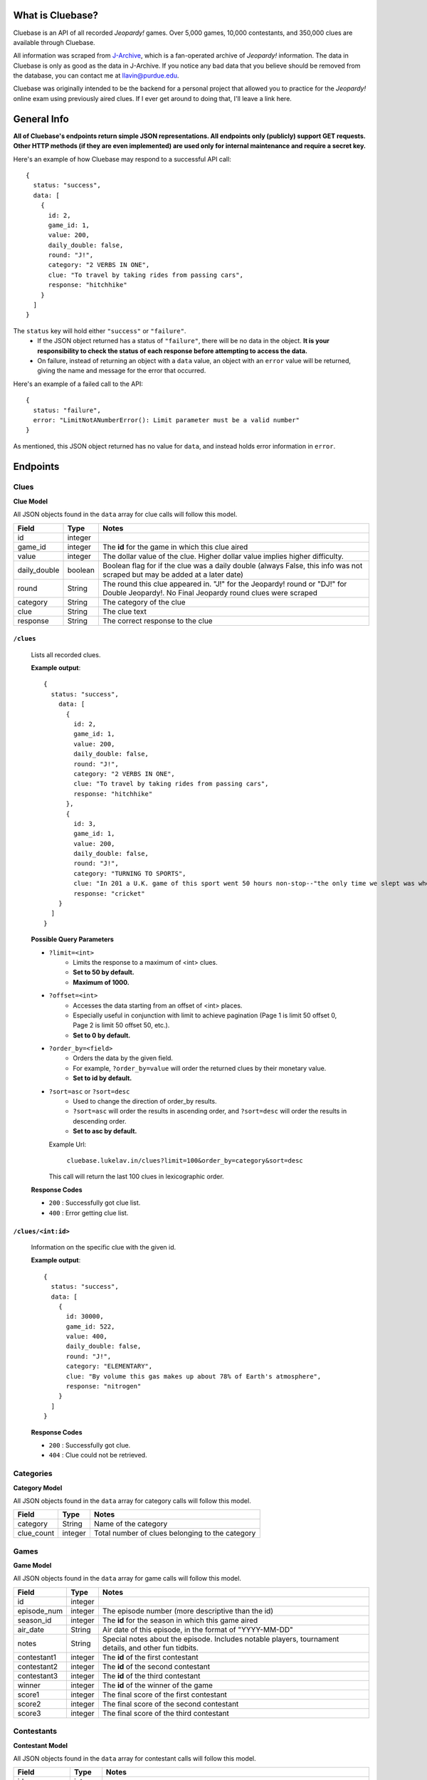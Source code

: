 .. Cluebase documentation master file, created by
   sphinx-quickstart on Sat Aug 10 18:49:37 2019.
   You can adapt this file completely to your liking, but it should at least
   contain the root `toctree` directive.

What is Cluebase?
====================================

Cluebase is an API of all recorded *Jeopardy!* games. Over 5,000 games,
10,000 contestants, and 350,000 clues are available through Cluebase.

All information was scraped from J-Archive_, which is a fan-operated archive of
*Jeopardy!* information. The data in Cluebase is only as good as the data in
J-Archive. If you notice any bad data that you believe should be removed from
the database, you can contact me at llavin@purdue.edu.

Cluebase was originally intended to be the backend for a personal project that
allowed you to practice for the *Jeopardy!* online exam using previously aired
clues. If I ever get around to doing that, I'll leave a link here.

.. _J-Archive: www.j-archive.com

General Info
===============

**All of Cluebase's endpoints return simple JSON representations. All endpoints
only (publicly) support GET requests. Other HTTP methods (if they are even implemented)
are used only for internal maintenance and require a secret key.**

Here's an example of how Cluebase may respond to a successful API call::

   {
     status: "success",
     data: [
       {
         id: 2,
         game_id: 1,
         value: 200,
         daily_double: false,
         round: "J!",
         category: "2 VERBS IN ONE",
         clue: "To travel by taking rides from passing cars",
         response: "hitchhike"
       }
     ]
   }


The ``status`` key will hold either ``"success"`` or ``"failure"``.
 - If the JSON object returned has a status of ``"failure"``, there will
   be no data in the object. **It is your responsibility to check the status
   of each response before attempting to access the data.**
 - On failure, instead of returning an object with a ``data`` value,
   an object with an ``error`` value will be returned, giving the name
   and message for the error that occurred.

Here's an example of a failed call to the API::

  {
    status: "failure",
    error: "LimitNotANumberError(): Limit parameter must be a valid number"
  }

As mentioned, this JSON object returned has no value for ``data``,
and instead holds error information in ``error``.


Endpoints
=========


Clues
-----

**Clue Model**

All JSON objects found in the ``data`` array for clue calls will follow this model.

+--------------+---------+-----------------------------------------------------------------------------------------------------------------------------------------+
| Field        | Type    | Notes                                                                                                                                   |
+==============+=========+=========================================================================================================================================+
| id           | integer |                                                                                                                                         |
+--------------+---------+-----------------------------------------------------------------------------------------------------------------------------------------+
| game_id      | integer | The **id** for the game in which this clue aired                                                                                        |
+--------------+---------+-----------------------------------------------------------------------------------------------------------------------------------------+
| value        | integer | The dollar value of the clue. Higher dollar value implies higher difficulty.                                                            |
+--------------+---------+-----------------------------------------------------------------------------------------------------------------------------------------+
| daily_double | boolean | Boolean flag for if the clue was a daily double (always False, this info was not scraped but may be added at a later date)              |
+--------------+---------+-----------------------------------------------------------------------------------------------------------------------------------------+
| round        | String  | The round this clue appeared in. "J!" for the Jeopardy! round or "DJ!" for Double Jeopardy!. No Final Jeopardy round clues were scraped |
+--------------+---------+-----------------------------------------------------------------------------------------------------------------------------------------+
| category     | String  | The category of the clue                                                                                                                |
+--------------+---------+-----------------------------------------------------------------------------------------------------------------------------------------+
| clue         | String  | The clue text                                                                                                                           |
+--------------+---------+-----------------------------------------------------------------------------------------------------------------------------------------+
| response     | String  | The correct response to the clue                                                                                                        |
+--------------+---------+-----------------------------------------------------------------------------------------------------------------------------------------+

``/clues``
~~~~~~~~~~~~~~~~

    Lists all recorded clues.

    **Example output**::

      {
        status: "success",
          data: [
            {
              id: 2,
              game_id: 1,
              value: 200,
              daily_double: false,
              round: "J!",
              category: "2 VERBS IN ONE",
              clue: "To travel by taking rides from passing cars",
              response: "hitchhike"
            },
            {
              id: 3,
              game_id: 1,
              value: 200,
              daily_double: false,
              round: "J!",
              category: "TURNING TO SPORTS",
              clue: "In 201 a U.K. game of this sport went 50 hours non-stop--"the only time we slept was when our team was batting"",
              response: "cricket"
          }
        ]
      }

    **Possible Query Parameters**

    - ``?limit=<int>``
       - Limits the response to a maximum of <int> clues.
       - **Set to 50 by default.**
       - **Maximum of 1000.**

    - ``?offset=<int>``
       - Accesses the data starting from an offset of <int> places.
       - Especially useful in conjunction with limit to achieve
         pagination (Page 1 is limit 50 offset 0, Page 2 is limit
         50 offset 50, etc.).
       - **Set to 0 by default.**

    - ``?order_by=<field>``
       - Orders the data by the given field.
       - For example, ``?order_by=value`` will order the returned
         clues by their monetary value.
       - **Set to id by default.**

    - ``?sort=asc`` or ``?sort=desc``
       - Used to change the direction of order_by results.
       - ``?sort=asc`` will order the results in ascending order, and ``?sort=desc``
         will order the results in descending order.
       - **Set to asc by default.**

      Example Url\:

         ``cluebase.lukelav.in/clues?limit=100&order_by=category&sort=desc``

      This call will return the last 100 clues in lexicographic order.


    **Response Codes**

    - ``200`` : Successfully got clue list.
    - ``400`` : Error getting clue list.


``/clues/<int:id>``
~~~~~~~~~~~~~~~~~~~~

    Information on the specific clue with the given id.

    **Example output**::

      {
        status: "success",
        data: [
          {
            id: 30000,
            game_id: 522,
            value: 400,
            daily_double: false,
            round: "J!",
            category: "ELEMENTARY",
            clue: "By volume this gas makes up about 78% of Earth's atmosphere",
            response: "nitrogen"
          }
        ]
      }

    **Response Codes**

    - ``200`` : Successfully got clue.
    - ``404`` : Clue could not be retrieved.


Categories
----------

**Category Model**

All JSON objects found in the ``data`` array for category calls will follow this model.

+------------+---------+-------------------------------------------------+
| Field      | Type    | Notes                                           |
+============+=========+=================================================+
| category   | String  | Name of the category                            |
+------------+---------+-------------------------------------------------+
| clue_count | integer | Total number of clues belonging to the category |
+------------+---------+-------------------------------------------------+


Games
-----

**Game Model**

All JSON objects found in the ``data`` array for game calls will follow this model.

+-------------+---------+-------------------------------------------------------------------------------------------------------+
| Field       | Type    | Notes                                                                                                 |
+=============+=========+=======================================================================================================+
| id          | integer |                                                                                                       |
+-------------+---------+-------------------------------------------------------------------------------------------------------+
| episode_num | integer | The episode number (more descriptive than the id)                                                     |
+-------------+---------+-------------------------------------------------------------------------------------------------------+
| season_id   | integer | The **id** for the season in which this game aired                                                    |
+-------------+---------+-------------------------------------------------------------------------------------------------------+
| air_date    | String  | Air date of this episode, in the format of "YYYY-MM-DD"                                               |
+-------------+---------+-------------------------------------------------------------------------------------------------------+
| notes       | String  | Special notes about the episode. Includes notable players, tournament details, and other fun tidbits. |
+-------------+---------+-------------------------------------------------------------------------------------------------------+
| contestant1 | integer | The **id** of the first contestant                                                                    |
+-------------+---------+-------------------------------------------------------------------------------------------------------+
| contestant2 | integer | The **id** of the second contestant                                                                   |
+-------------+---------+-------------------------------------------------------------------------------------------------------+
| contestant3 | integer | The **id** of the third contestant                                                                    |
+-------------+---------+-------------------------------------------------------------------------------------------------------+
| winner      | integer | The **id** of the winner of the game                                                                  |
+-------------+---------+-------------------------------------------------------------------------------------------------------+
| score1      | integer | The final score of the first contestant                                                               |
+-------------+---------+-------------------------------------------------------------------------------------------------------+
| score2      | integer | The final score of the second contestant                                                              |
+-------------+---------+-------------------------------------------------------------------------------------------------------+
| score3      | integer | The final score of the third contestant                                                               |
+-------------+---------+-------------------------------------------------------------------------------------------------------+


Contestants
-----------

**Contestant Model**

All JSON objects found in the ``data`` array for contestant calls will follow this model.

+----------------+---------+--------------------------------------------------------------------------------------+
| Field          | Type    | Notes                                                                                |
+================+=========+======================================================================================+
| id             | integer |                                                                                      |
+----------------+---------+--------------------------------------------------------------------------------------+
| name           | String  | Contestant's name                                                                    |
+----------------+---------+--------------------------------------------------------------------------------------+
| notes          | String  | Contestant's intro, including job and hometown                                       |
+----------------+---------+--------------------------------------------------------------------------------------+
| games_played   | integer | Total games played. May be inaccurate if the contestant has played tournament games. |
+----------------+---------+--------------------------------------------------------------------------------------+
| total_winnings | integer | Total winnings. May be inaccurate if the contestant has played tournament games.     |
+----------------+---------+--------------------------------------------------------------------------------------+

``/contestants``
~~~~~~~~~~~~~~~~

    Lists all recorded contestants.

    **Example output**::

      {
        status: "success",
        data: [
          {
            id: 208,
            name: "Ken Jennings",
            notes: "a software engineer from Salt Lake City, Utah",
            games_played: 94,
            total_winnings: 2522700
          },
          {
            id: 75,
            name: "James Holzhauer",
            notes: "a professional sports gambler from Las Vegas, Nevada",
            games_played: 33,
            total_winnings: 2464216
          }
        ]
      }

    **Possible Query Parameters**

    - ``?limit=<int>``
       - Limits the response to a maximum of <int> contestants.
       - **Set to 50 by default.**
       - **Maximum of 2000.**

    - ``?offset=<int>``
       - Accesses the data starting from an offset of <int> places.
       - Especially useful in conjunction with limit to achieve
         pagination (Page 1 is limit 50 offset 0, Page 2 is limit
         50 offset 50, etc.).
       - **Set to 0 by default.**

    - ``?order_by=<field>``
       - Orders the data by the given field.
       - For example, ``?order_by=name`` will alphabetically order the returned
         contestants by their names.
       - **Set to id by default.**

    - ``?sort=asc`` or ``?sort=desc``
       - Used to change the direction of order_by results.
       - ``?sort=asc`` will order the results in ascending order, and ``?sort=desc``
         will order the results in descending order.
       - **Set to asc by default.**

      Example Url\:

         ``cluebase.lukelav.in/contestants?limit=10&order_by=total_winnings&sort=desc``

      This call will return the top 10 contestants who won the most.


    **Response Codes**

    - ``200`` : Successfully got contestant list.
    - ``400`` : Error getting contestant list.

``/contestants/<int:id>``
~~~~~~~~~~~~~~~~~~~~~~~~~

    Information on the specific contestant with the given id.

    **Example Output**::

      {
        status: "success",
        data: [
          {
            id: 6123,
            name: "John Smith",
            notes: "a freelance writer from Los Angeles, California",
            games_played: 1,
            total_winnings: 1000
          }
        ]
      }

    **Response Codes**

    - ``200`` : Successfully got contestant.
    - ``404`` : Contestant couldn't be retrieved.

``/contestants/<string:firstname_lastname>``
~~~~~~~~~~~~~~~~~~~~~~~~~~~~~~~~~~~~~~~~~~~~

    Information on the specific contestant with the given name.

    **Example Output**::

      {
        status: "success",
        data: [
          {
            id: 6123,
            name: "John Smith",
            notes: "a freelance writer from Los Angeles, California",
            games_played: 1,
            total_winnings: 1000
          }
        ]
      }

    **Response Codes**

    - ``200`` : Successfully got contestant.
    - ``404`` : Contestant could not be retrieved.

``/contestants/random``
~~~~~~~~~~~~~~~~~~~~~~~~~~~~~~~~~~~~~~~~~~~~

    Returns randomly selected contestants.

    **Possible Query Parameters**

    - ``?limit=<int>``
       - Limits the response to a maximum of <int> contestants.
       - **Set to 1 by default.**
       - **Maximum of 100.**

    **Response Codes**

    - ``200`` : Successfully got random contestant(s).
    - ``400`` : Error getting random contestant(s).


Seasons
-------

**Season Model**

All JSON objects found in the ``data`` array for season calls will follow this model.

+-------------+---------+-----------------------------------------------------------------------------+
| Field       | Type    | Notes                                                                       |
+=============+=========+=============================================================================+
| id          | integer |                                                                             |
+-------------+---------+-----------------------------------------------------------------------------+
| season_name | String  | Name of the season (usually "Season [Number]")                              |
+-------------+---------+-----------------------------------------------------------------------------+
| start_date  | String  | Air date of the first episode in this season, in the format of "YYYY-MM-DD" |
+-------------+---------+-----------------------------------------------------------------------------+
| end_date    | String  | Air date of the first episode in this season, in the format of "YYYY-MM-DD" |
+-------------+---------+-----------------------------------------------------------------------------+
| total_games | integer | Total games documented in this season                                       |
+-------------+---------+-----------------------------------------------------------------------------+


Util
----

Cluebase also has some other miscellaneous endpoints.

``/uptime``
~~~~~~~~~~~

    Returns how long the API has been running.

    Example output::

       {
         status: "success",
         uptime: "4 days, 04:15:23.421409"
       }


Errors
======

In the result of a failure, Cluebase returns details about the error that
occurred.

IdNotFoundError
---------------

  Occurs when the resource with the requested id does not exist, or can not be
  found.

  IDs may seem sequential, but are not. Do not iterate through IDs to
  search for resources. Use query parameters to filter or search if necessary.


LimitNotANumberError
--------------------

  Results from an incorrectly formed query string. The ``limit`` parameter must
  be a valid number.

  **Bad example**\:

     ``cluebase.lukelav.in/clues?limit=ThisIsAString``

  "ThisIsAString" is obviously not a number. Here's what it should look like.

  **Good example**\:

     ``cluebase.lukelav.in/clues?limit=30``

  This will properly use the ``limit`` parameter to return a maximum of 30 clues.


LimitOverMaxError
-----------------

  Results from requesting more data than the server is willing to return. Make
  sure the provided ``limit`` query parameter is below the maximum for the endpoint.

  **Max Limit by Endpoint**

  - ``/clues`` : TODO
  - ``/categories`` : TODO
  - ``/games`` : TODO
  - ``/contestants`` : 2000
  - ``/contestants/random`` : 100
  - ``/seasons`` : No limit


NameNotFoundError
-----------------

  Occurs when the contestant or season with the requested name does not exist,
  or can not be found. Ensure that the name was typed correctly, with
  underscores replacing any spaces.


OffsetNotANumberError
---------------------

  Results from an incorrectly formed query string. The ``offset`` parameter must
  be a valid number.

  **Bad example**\:

     ``cluebase.lukelav.in/clues?offset=ThisIsAString``

  "ThisIsAString" is obviously not a number. Here's what it should look like.

  **Good example**\:

     ``cluebase.lukelav.in/clues?offset=30``

  This will properly use the ``offset`` parameter to return clues starting from
  the 31st clue.


OrderByInvalidError
-------------------

  Results from an incorrectly formed query string. The ``order_by`` parameter
  must be the name of a field for the requested model. Refer to the Endpoints
  section for detailed information about valid ``order_by`` queries.


SortInvalidError
----------------

  Results from an incorrectly formed query string. The ``sort`` parameter must
  be either "asc" or "desc", for ascending or descending order, respectively.
